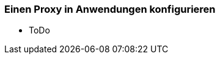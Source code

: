 // Datei: ./praxis/http-proxy/anwendungen.adoc

// Baustelle: Notizen

[[http-proxy-anwendungen]]
=== Einen Proxy in Anwendungen konfigurieren ===

// Stichworte für den Index
(((Proxy, in Anwendungen konfigurieren)))
(((Proxy Server, in Anwendungen konfigurieren)))

* ToDo

// Datei (Ende): ./praxis/http-proxy/anwendungen.adoc
